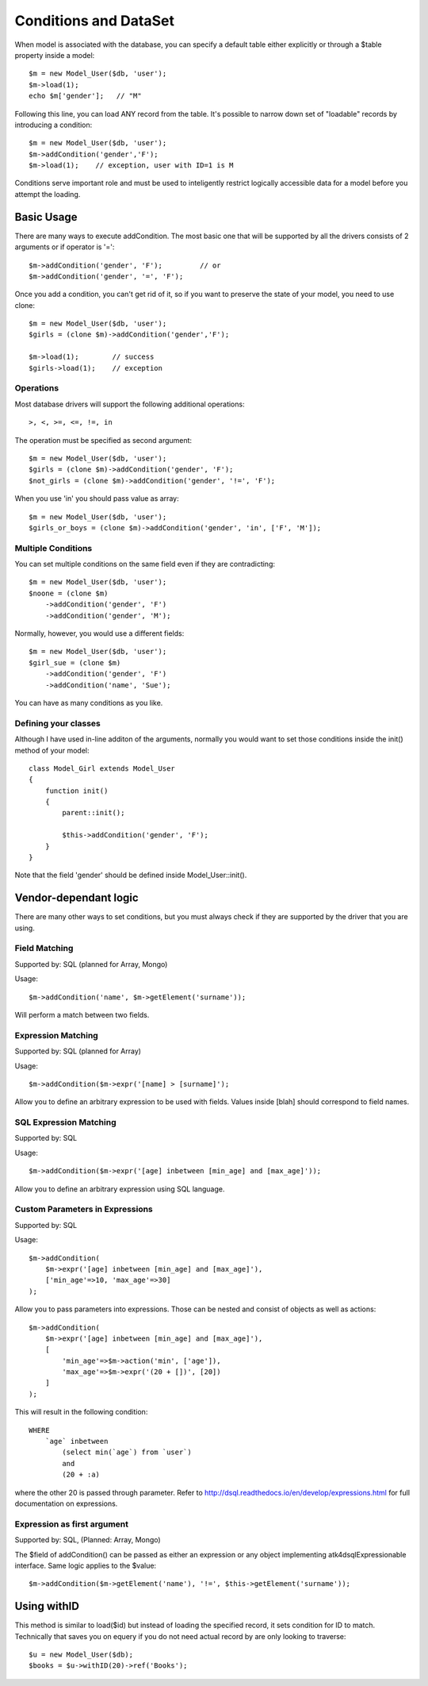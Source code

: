 
.. _DataSet:

======================
Conditions and DataSet
======================

.. php:class:: Model

When model is associated with the database, you can specify a default table either
explicitly or through a $table property inside a model::

    $m = new Model_User($db, 'user');
    $m->load(1);
    echo $m['gender'];   // "M"


Following this line, you can load ANY record from the table. It's possible to
narrow down set of "loadable" records by introducing a condition::

    $m = new Model_User($db, 'user');
    $m->addCondition('gender','F');
    $m->load(1);    // exception, user with ID=1 is M

Conditions serve important role and must be used to inteligently restrict
logically accessible data for a model before you attempt the loading.

Basic Usage
===========

.. php:method:: addCondition($field, $operator = null, $value = null)

There are many ways to execute addCondition. The most basic one
that will be supported by all the drivers consists of 2 arguments or
if operator is '='::

    $m->addCondition('gender', 'F');         // or
    $m->addCondition('gender', '=', 'F');

Once you add a condition, you can't get rid of it, so if you want
to preserve the state of your model, you need to use clone::

    $m = new Model_User($db, 'user');
    $girls = (clone $m)->addCondition('gender','F');

    $m->load(1);        // success
    $girls->load(1);    // exception

Operations
----------

Most database drivers will support the following additional operations::

    >, <, >=, <=, !=, in

The operation must be specified as second argument::

    $m = new Model_User($db, 'user');
    $girls = (clone $m)->addCondition('gender', 'F');
    $not_girls = (clone $m)->addCondition('gender', '!=', 'F');

When you use 'in' you should pass value as array::

    $m = new Model_User($db, 'user');
    $girls_or_boys = (clone $m)->addCondition('gender', 'in', ['F', 'M']);

Multiple Conditions
-------------------

You can set multiple conditions on the same field even if they are contradicting::

    $m = new Model_User($db, 'user');
    $noone = (clone $m)
        ->addCondition('gender', 'F')
        ->addCondition('gender', 'M');

Normally, however, you would use a different fields::

    $m = new Model_User($db, 'user');
    $girl_sue = (clone $m)
        ->addCondition('gender', 'F')
        ->addCondition('name', 'Sue');

You can have as many conditions as you like.

Defining your classes
---------------------

Although I have used in-line additon of the arguments, normally you would want to
set those conditions inside the init() method of your model::


    class Model_Girl extends Model_User 
    {
        function init()
        {
            parent::init();

            $this->addCondition('gender', 'F');
        }
    }

Note that the field 'gender' should be defined inside Model_User::init().

Vendor-dependant logic
======================

There are many other ways to set conditions, but you must always check if
they are supported by the driver that you are using.

Field Matching
-------------

Supported by: SQL   (planned for Array, Mongo)

Usage::

    $m->addCondition('name', $m->getElement('surname'));

Will perform a match between two fields.


Expression Matching
-------------------

Supported by: SQL   (planned for Array)

Usage::

    $m->addCondition($m->expr('[name] > [surname]');

Allow you to define an arbitrary expression to be used with fields. Values
inside [blah] should correspond to field names.


SQL Expression Matching
-------------------

.. php:method:: expr($expression, $arguments = [])

    Basically is a wrapper to create DSQL Expression, however this will 
    find any usage of identifiers inside the template that do not have
    a corresponding value inside $arguments and replace it with the
    field::

        $m->expr('[age] > 20'); // same as
        $m->expr('[age] > 20', ['age'=>$m->getElement('age')); // same as



Supported by: SQL

Usage::

    $m->addCondition($m->expr('[age] inbetween [min_age] and [max_age]'));

Allow you to define an arbitrary expression using SQL language.


Custom Parameters in Expressions
--------------------------------

Supported by: SQL

Usage::

    $m->addCondition(
        $m->expr('[age] inbetween [min_age] and [max_age]'), 
        ['min_age'=>10, 'max_age'=>30]
    );

Allow you to pass parameters into expressions. Those can be
nested and consist of objects as well as actions::


    $m->addCondition(
        $m->expr('[age] inbetween [min_age] and [max_age]'), 
        [
            'min_age'=>$m->action('min', ['age']), 
            'max_age'=>$m->expr('(20 + [])', [20])
        ]
    );

This will result in the following condition::

    WHERE
        `age` inbetween 
            (select min(`age`) from `user`)
            and 
            (20 + :a)

where the other 20 is passed through parameter. Refer to 
http://dsql.readthedocs.io/en/develop/expressions.html for full documentation
on expressions.


Expression as first argument
----------------------------

Supported by: SQL, (Planned: Array, Mongo)

The $field of addCondition() can be passed as either an expression or any
object implementing atk4\dsql\Expressionable interface. Same logic applies
to the $value::

    $m->addCondition($m->getElement('name'), '!=', $this->getElement('surname'));


Using withID
============

.. php:method:: withID($id)

This method is similar to load($id) but instead of loading the specified record, it
sets condition for ID to match. Technically that saves you on equery if you do not
need actual record by are only looking to traverse::

    $u = new Model_User($db);
    $books = $u->withID(20)->ref('Books');


